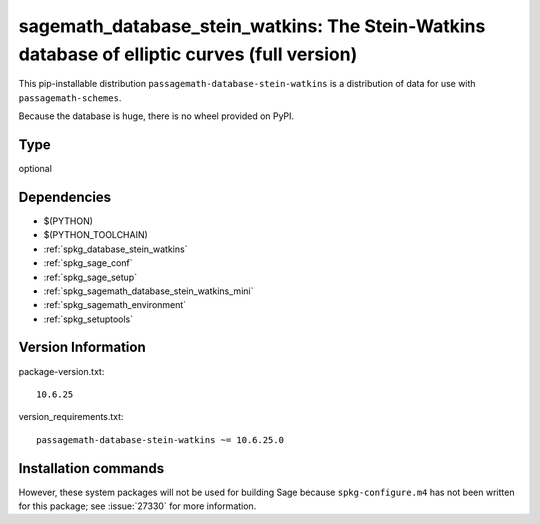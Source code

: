 .. _spkg_sagemath_database_stein_watkins:

===================================================================================================
sagemath_database_stein_watkins: The Stein-Watkins database of elliptic curves (full version)
===================================================================================================


This pip-installable distribution ``passagemath-database-stein-watkins`` is a
distribution of data for use with ``passagemath-schemes``.

Because the database is huge, there is no wheel provided on PyPI.


Type
----

optional


Dependencies
------------

- $(PYTHON)
- $(PYTHON_TOOLCHAIN)
- :ref:`spkg_database_stein_watkins`
- :ref:`spkg_sage_conf`
- :ref:`spkg_sage_setup`
- :ref:`spkg_sagemath_database_stein_watkins_mini`
- :ref:`spkg_sagemath_environment`
- :ref:`spkg_setuptools`

Version Information
-------------------

package-version.txt::

    10.6.25

version_requirements.txt::

    passagemath-database-stein-watkins ~= 10.6.25.0

Installation commands
---------------------

.. tab:: PyPI:

   .. CODE-BLOCK:: bash

       $ pip install passagemath-database-stein-watkins~=10.6.25.0

.. tab:: Sage distribution:

   .. CODE-BLOCK:: bash

       $ sage -i sagemath_database_stein_watkins


However, these system packages will not be used for building Sage
because ``spkg-configure.m4`` has not been written for this package;
see :issue:`27330` for more information.
